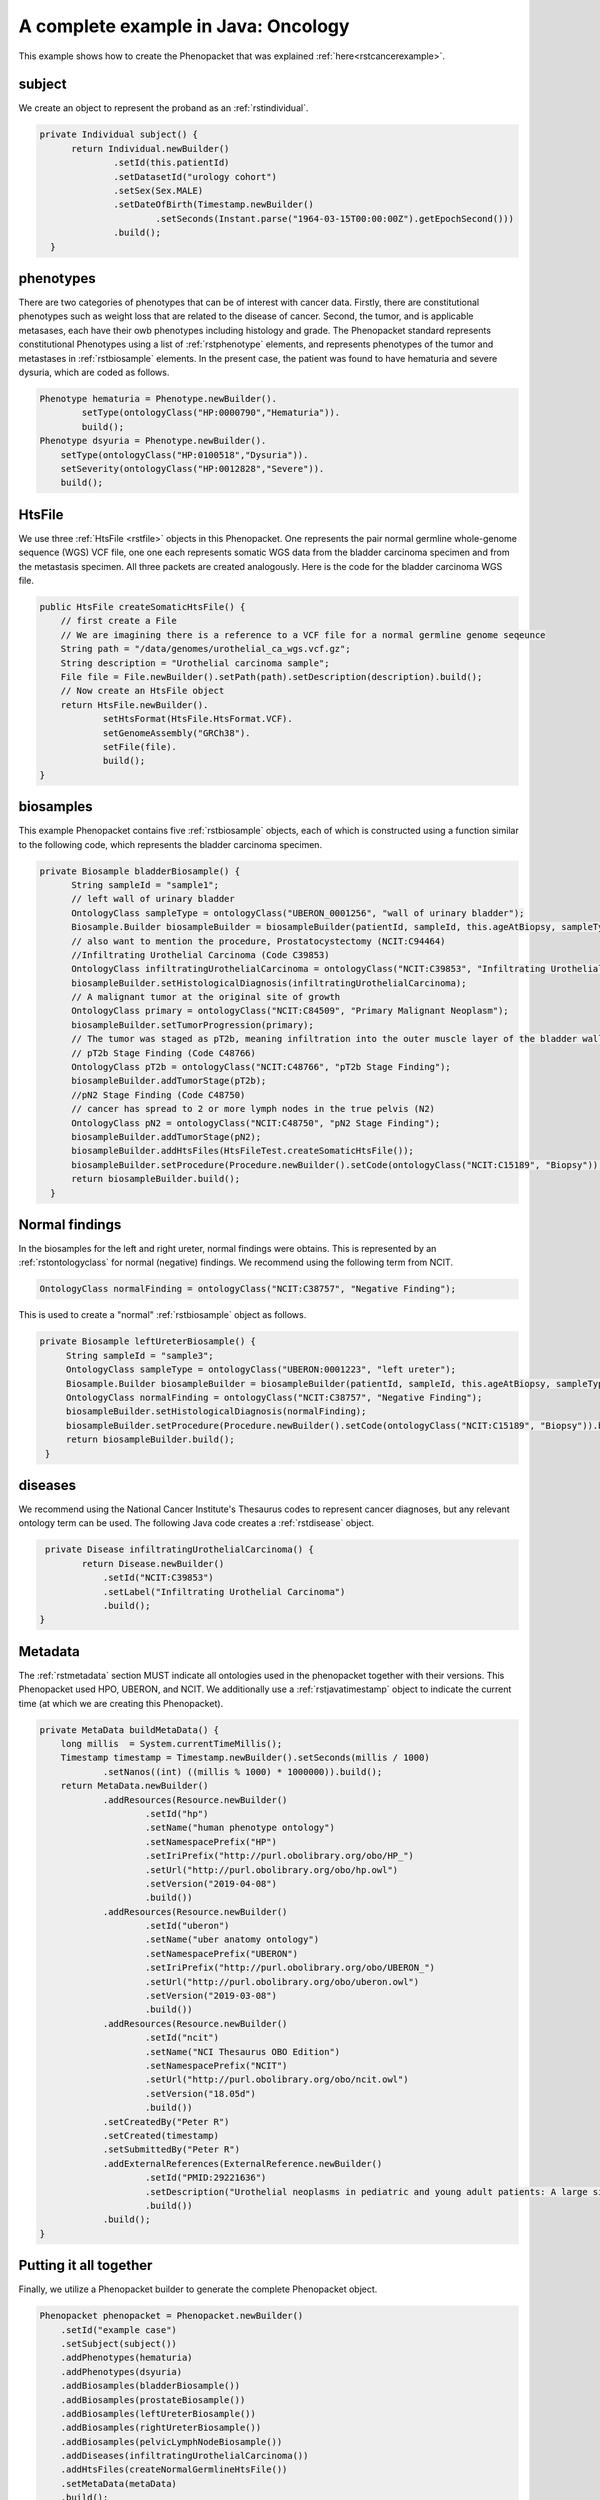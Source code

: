 .. _rstcancerexamplejava:

====================================
A complete example in Java: Oncology
====================================

This example shows how to create the Phenopacket that was explained :ref:`here<rstcancerexample>`.


subject
~~~~~~~

We create an object to represent the proband as an :ref:`rstindividual`.

.. code-block:: java

  private Individual subject() {
        return Individual.newBuilder()
                .setId(this.patientId)
                .setDatasetId("urology cohort")
                .setSex(Sex.MALE)
                .setDateOfBirth(Timestamp.newBuilder()
                        .setSeconds(Instant.parse("1964-03-15T00:00:00Z").getEpochSecond()))
                .build();
    }



phenotypes
~~~~~~~~~~
There are two categories of phenotypes that can be of interest with cancer data. Firstly, there
are constitutional phenotypes such as weight loss that are related to the disease of cancer. Second,
the tumor, and is applicable metasases, each have their owb phenotypes including histology and grade.
The Phenopacket standard represents constitutional Phenotypes using a list of :ref:`rstphenotype`
elements, and represents phenotypes of the tumor and metastases in :ref:`rstbiosample` elements.
In the present case, the patient was found to have hematuria and severe dysuria, which are coded as follows.


.. code-block:: java


        Phenotype hematuria = Phenotype.newBuilder().
                setType(ontologyClass("HP:0000790","Hematuria")).
                build();
        Phenotype dsyuria = Phenotype.newBuilder().
            setType(ontologyClass("HP:0100518","Dysuria")).
            setSeverity(ontologyClass("HP:0012828","Severe")).
            build();


HtsFile
~~~~~~~
We use three :ref:`HtsFile <rstfile>` objects in this Phenopacket. One represents the pair normal germline
whole-genome sequence (WGS) VCF file, one one each represents somatic WGS data from the bladder carcinoma
specimen and from the metastasis specimen. All three packets are created analogously. Here is the
code for the bladder carcinoma WGS file.

.. code-block:: java

    public HtsFile createSomaticHtsFile() {
        // first create a File
        // We are imagining there is a reference to a VCF file for a normal germline genome seqeunce
        String path = "/data/genomes/urothelial_ca_wgs.vcf.gz";
        String description = "Urothelial carcinoma sample";
        File file = File.newBuilder().setPath(path).setDescription(description).build();
        // Now create an HtsFile object
        return HtsFile.newBuilder().
                setHtsFormat(HtsFile.HtsFormat.VCF).
                setGenomeAssembly("GRCh38").
                setFile(file).
                build();
    }


biosamples
~~~~~~~~~~
This example Phenopacket contains five :ref:`rstbiosample` objects, each of which is constructed
using a function similar to the following code, which represents the bladder carcinoma specimen.


.. code-block:: java

  private Biosample bladderBiosample() {
        String sampleId = "sample1";
        // left wall of urinary bladder
        OntologyClass sampleType = ontologyClass("UBERON_0001256", "wall of urinary bladder");
        Biosample.Builder biosampleBuilder = biosampleBuilder(patientId, sampleId, this.ageAtBiopsy, sampleType);
        // also want to mention the procedure, Prostatocystectomy (NCIT:C94464)
        //Infiltrating Urothelial Carcinoma (Code C39853)
        OntologyClass infiltratingUrothelialCarcinoma = ontologyClass("NCIT:C39853", "Infiltrating Urothelial Carcinoma");
        biosampleBuilder.setHistologicalDiagnosis(infiltratingUrothelialCarcinoma);
        // A malignant tumor at the original site of growth
        OntologyClass primary = ontologyClass("NCIT:C84509", "Primary Malignant Neoplasm");
        biosampleBuilder.setTumorProgression(primary);
        // The tumor was staged as pT2b, meaning infiltration into the outer muscle layer of the bladder wall
        // pT2b Stage Finding (Code C48766)
        OntologyClass pT2b = ontologyClass("NCIT:C48766", "pT2b Stage Finding");
        biosampleBuilder.addTumorStage(pT2b);
        //pN2 Stage Finding (Code C48750)
        // cancer has spread to 2 or more lymph nodes in the true pelvis (N2)
        OntologyClass pN2 = ontologyClass("NCIT:C48750", "pN2 Stage Finding");
        biosampleBuilder.addTumorStage(pN2);
        biosampleBuilder.addHtsFiles(HtsFileTest.createSomaticHtsFile());
        biosampleBuilder.setProcedure(Procedure.newBuilder().setCode(ontologyClass("NCIT:C15189", "Biopsy")).build());
        return biosampleBuilder.build();
    }


Normal findings
~~~~~~~~~~~~~~~
In the biosamples for the left and right ureter, normal findings were obtains. This is represented
by an :ref:`rstontologyclass` for normal (negative) findings. We recommend using the following term
from NCIT.

.. code-block:: java

    OntologyClass normalFinding = ontologyClass("NCIT:C38757", "Negative Finding");

This is used to create a "normal" :ref:`rstbiosample` object as follows.

.. code-block:: java

   private Biosample leftUreterBiosample() {
        String sampleId = "sample3";
        OntologyClass sampleType = ontologyClass("UBERON:0001223", "left ureter");
        Biosample.Builder biosampleBuilder = biosampleBuilder(patientId, sampleId, this.ageAtBiopsy, sampleType);
        OntologyClass normalFinding = ontologyClass("NCIT:C38757", "Negative Finding");
        biosampleBuilder.setHistologicalDiagnosis(normalFinding);
        biosampleBuilder.setProcedure(Procedure.newBuilder().setCode(ontologyClass("NCIT:C15189", "Biopsy")).build());
        return biosampleBuilder.build();
    }


diseases
~~~~~~~~

We recommend using the National Cancer Institute's Thesaurus codes to represent cancer diagnoses, but any
relevant ontology term can be used. The following Java code creates a  :ref:`rstdisease` object.

.. code-block:: java

     private Disease infiltratingUrothelialCarcinoma() {
            return Disease.newBuilder()
                .setId("NCIT:C39853")
                .setLabel("Infiltrating Urothelial Carcinoma")
                .build();
    }



Metadata
~~~~~~~~
The :ref:`rstmetadata` section MUST indicate all ontologies used in the phenopacket together with their versions.
This Phenopacket used HPO, UBERON, and NCIT. We additionally use a :ref:`rstjavatimestamp` object to
indicate the current time (at which we are creating this Phenopacket).

.. code-block:: java

    private MetaData buildMetaData() {
        long millis  = System.currentTimeMillis();
        Timestamp timestamp = Timestamp.newBuilder().setSeconds(millis / 1000)
                .setNanos((int) ((millis % 1000) * 1000000)).build();
        return MetaData.newBuilder()
                .addResources(Resource.newBuilder()
                        .setId("hp")
                        .setName("human phenotype ontology")
                        .setNamespacePrefix("HP")
                        .setIriPrefix("http://purl.obolibrary.org/obo/HP_")
                        .setUrl("http://purl.obolibrary.org/obo/hp.owl")
                        .setVersion("2019-04-08")
                        .build())
                .addResources(Resource.newBuilder()
                        .setId("uberon")
                        .setName("uber anatomy ontology")
                        .setNamespacePrefix("UBERON")
                        .setIriPrefix("http://purl.obolibrary.org/obo/UBERON_")
                        .setUrl("http://purl.obolibrary.org/obo/uberon.owl")
                        .setVersion("2019-03-08")
                        .build())
                .addResources(Resource.newBuilder()
                        .setId("ncit")
                        .setName("NCI Thesaurus OBO Edition")
                        .setNamespacePrefix("NCIT")
                        .setUrl("http://purl.obolibrary.org/obo/ncit.owl")
                        .setVersion("18.05d")
                        .build())
                .setCreatedBy("Peter R")
                .setCreated(timestamp)
                .setSubmittedBy("Peter R")
                .addExternalReferences(ExternalReference.newBuilder()
                        .setId("PMID:29221636")
                        .setDescription("Urothelial neoplasms in pediatric and young adult patients: A large single-center series")
                        .build())
                .build();
    }


Putting it all together
~~~~~~~~~~~~~~~~~~~~~~~

Finally, we utilize a Phenopacket builder to generate the complete Phenopacket object.

.. code-block:: java

    Phenopacket phenopacket = Phenopacket.newBuilder()
        .setId("example case")
        .setSubject(subject())
        .addPhenotypes(hematuria)
        .addPhenotypes(dsyuria)
        .addBiosamples(bladderBiosample())
        .addBiosamples(prostateBiosample())
        .addBiosamples(leftUreterBiosample())
        .addBiosamples(rightUreterBiosample())
        .addBiosamples(pelvicLymphNodeBiosample())
        .addDiseases(infiltratingUrothelialCarcinoma())
        .addHtsFiles(createNormalGermlineHtsFile())
        .setMetaData(metaData)
        .build();


Output of data
~~~~~~~~~~~~~~
There are many ways of outputting the Phenopacket in JSON format. See :ref:`rstjavaexport` for details.
The following line will output the entire Phenopacket to STDOUT including empty fields.

.. code-block:: java

    System.out.println(JsonFormat.printer().includingDefaultValueFields().print(phenopacket));
